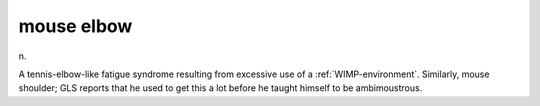 .. _mouse-elbow:

============================================================
mouse elbow
============================================================

n\.

A tennis-elbow-like fatigue syndrome resulting from excessive use of a :ref:`WIMP-environment`\.
Similarly, mouse shoulder; GLS reports that he used to get this a lot before he taught himself to be ambimoustrous.

